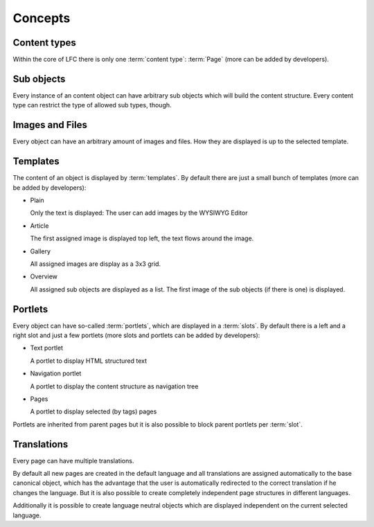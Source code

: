 ========
Concepts
========

Content types
-------------

Within the core of LFC there is only one :term:`content type`: :term:`Page`
(more can be added by developers).

Sub objects
-----------

Every instance of an content object can have arbitrary sub objects which will
build the content structure. Every content type can restrict the type of
allowed sub types, though.

Images and Files
----------------

Every object can have an arbitrary amount of images and files. How they are
displayed is up to the selected template.

Templates
---------

The content of an object is displayed by :term:`templates`. By default there 
are  just a small bunch of templates (more can be added by developers):

* Plain

  Only the text is displayed: The user can add images by the WYSIWYG
  Editor

* Article

  The first assigned image is displayed top left, the text flows around
  the image.

* Gallery

  All assigned images are display as a 3x3 grid.

* Overview

  All assigned sub objects are displayed as a list. The first image of the
  sub objects (if there is one) is displayed.

Portlets
--------

Every object can have so-called :term:`portlets`, which are displayed in a 
:term:`slots`. By default there is a left and a right slot and  just a few 
portlets (more slots and portlets can be added by developers):

* Text portlet

  A portlet to display HTML structured text

* Navigation portlet

  A portlet to display the content structure as navigation tree

* Pages

  A portlet to display selected (by tags) pages

Portlets are inherited from parent pages but it is also possible to block
parent portlets per :term:`slot`.

Translations
------------

Every page can have multiple translations.

By default all new pages are created in the default language and all
translations are assigned automatically to the base canonical object, which has
the advantage that the user is automatically redirected to the correct 
translation if he changes the language. But it is also possible to create 
completely independent page structures in different languages.

Additionally it is possible to create language neutral objects which are
displayed independent on the current selected language.